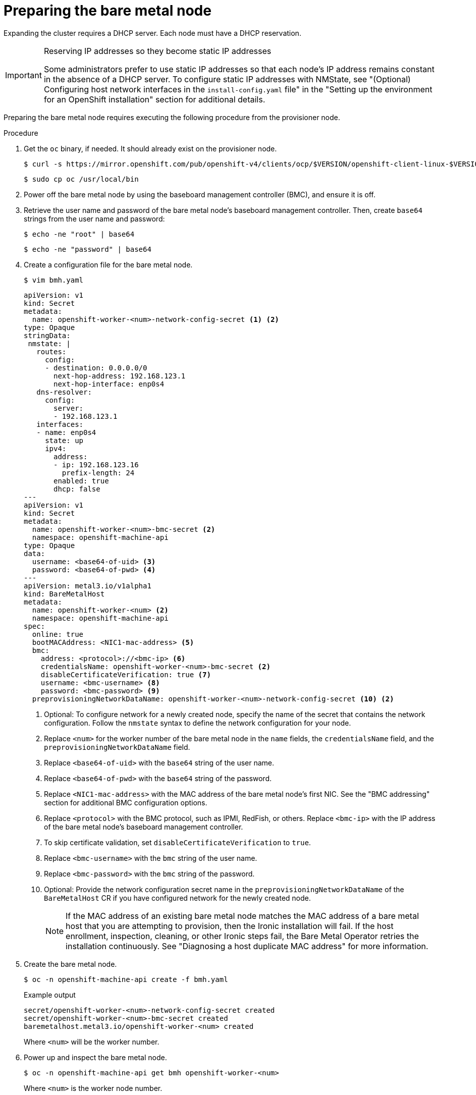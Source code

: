 // This is included in the following assemblies:
//
// installing/installing_bare_metal_ipi/ipi-install-expanding-the-cluster.adoc

:_content-type: PROCEDURE
[id='preparing-the-bare-metal-node_{context}']
= Preparing the bare metal node

Expanding the cluster requires a DHCP server. Each node must have a DHCP reservation.

[IMPORTANT]
.Reserving IP addresses so they become static IP addresses
====
Some administrators prefer to use static IP addresses so that each node's IP address remains constant in the absence of a DHCP server. To configure static IP addresses with NMState, see "(Optional) Configuring host network interfaces in the `install-config.yaml` file" in the "Setting up the environment for an OpenShift installation" section for additional details.
====

Preparing the bare metal node requires executing the following procedure from the provisioner node.

.Procedure

. Get the `oc` binary, if needed. It should already exist on the provisioner node.
+
[source,terminal]
----
$ curl -s https://mirror.openshift.com/pub/openshift-v4/clients/ocp/$VERSION/openshift-client-linux-$VERSION.tar.gz | tar zxvf - oc
----
+
[source,terminal]
----
$ sudo cp oc /usr/local/bin
----

. Power off the bare metal node by using the baseboard management controller (BMC), and ensure it is off.

. Retrieve the user name and password of the bare metal node's baseboard management controller. Then, create `base64` strings from the user name and password:
+
[source,terminal,subs="+quotes"]
----
$ echo -ne "root" | base64
----
+
[source,terminal]
----
$ echo -ne "password" | base64
----

. Create a configuration file for the bare metal node.
+
[source,terminal]
----
$ vim bmh.yaml
----
+
[source,yaml]
----
apiVersion: v1
kind: Secret
metadata:
  name: openshift-worker-<num>-network-config-secret <1> <2>  
type: Opaque
stringData:
 nmstate: |
   routes:
     config:
     - destination: 0.0.0.0/0
       next-hop-address: 192.168.123.1
       next-hop-interface: enp0s4
   dns-resolver:
     config:
       server:
       - 192.168.123.1
   interfaces:
   - name: enp0s4
     state: up
     ipv4:
       address:
       - ip: 192.168.123.16
         prefix-length: 24
       enabled: true
       dhcp: false
---
apiVersion: v1
kind: Secret
metadata:
  name: openshift-worker-<num>-bmc-secret <2> 
  namespace: openshift-machine-api
type: Opaque
data:
  username: <base64-of-uid> <3>
  password: <base64-of-pwd> <4>
---
apiVersion: metal3.io/v1alpha1
kind: BareMetalHost
metadata:
  name: openshift-worker-<num> <2>
  namespace: openshift-machine-api
spec:
  online: true
  bootMACAddress: <NIC1-mac-address> <5>
  bmc:
    address: <protocol>://<bmc-ip> <6>
    credentialsName: openshift-worker-<num>-bmc-secret <2>
    disableCertificateVerification: true <7>
    username: <bmc-username> <8>
    password: <bmc-password> <9>
  preprovisioningNetworkDataName: openshift-worker-<num>-network-config-secret <10> <2>
----
<1> Optional: To configure network for a newly created node, specify the name of the secret that contains the network configuration. Follow the `nmstate` syntax to define the network configuration for your node.
<2> Replace `<num>` for the worker number of the bare metal node in the `name` fields, the `credentialsName` field, and the `preprovisioningNetworkDataName` field.
<3> Replace `<base64-of-uid>` with the `base64` string of the user name.
<4> Replace `<base64-of-pwd>` with the `base64` string of the password.
<5> Replace `<NIC1-mac-address>` with the MAC address of the bare metal node's first NIC. See the "BMC addressing" section for additional BMC configuration options.
<6> Replace `<protocol>` with the BMC protocol, such as IPMI, RedFish, or others. Replace `<bmc-ip>` with the IP address of the bare metal node's baseboard management controller.
<7> To skip certificate validation, set `disableCertificateVerification` to `true`.
<8> Replace `<bmc-username>` with the `bmc` string of the user name.
<9> Replace `<bmc-password>` with the `bmc` string of the password.
<10> Optional: Provide the network configuration secret name in the `preprovisioningNetworkDataName` of the `BareMetalHost` CR if you have configured network for the newly created node.
+
[NOTE]
====
If the MAC address of an existing bare metal node matches the MAC address of a bare metal host that you are attempting to provision, then the Ironic installation will fail. If the host enrollment, inspection, cleaning, or other Ironic steps fail, the Bare Metal Operator retries the installation continuously. See "Diagnosing a host duplicate MAC address" for more information.
====

. Create the bare metal node.
+
[source,terminal]
----
$ oc -n openshift-machine-api create -f bmh.yaml
----
+
.Example output
[source,terminal]
----
secret/openshift-worker-<num>-network-config-secret created
secret/openshift-worker-<num>-bmc-secret created
baremetalhost.metal3.io/openshift-worker-<num> created
----
+
Where `<num>` will be the worker number.

. Power up and inspect the bare metal node.
+
[source,terminal]
----
$ oc -n openshift-machine-api get bmh openshift-worker-<num>
----
+
Where `<num>` is the worker node number.
+
.Example output
[source,terminal]
----
NAME                    STATE       CONSUMER   ONLINE   ERROR
openshift-worker-<num>  available              true
----
+
[NOTE]
====
To allow the worker node to join the cluster, scale the `machineset` object to the number of the `BareMetalHost` objects. You can scale nodes either manually or automatically. To scale nodes automatically, use the `metal3.io/autoscale-to-hosts` annotation for `machineset`.
====
